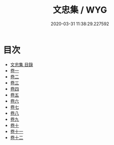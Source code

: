 #+TITLE: 文忠集 / WYG
#+DATE: 2020-03-31 11:38:29.227592
* 目次
 - [[file:KR4e0234_000.txt::000-1a][文忠集 目錄]]
 - [[file:KR4e0234_001.txt::001-1a][卷一]]
 - [[file:KR4e0234_002.txt::002-1a][卷二]]
 - [[file:KR4e0234_003.txt::003-1a][卷三]]
 - [[file:KR4e0234_004.txt::004-1a][卷四]]
 - [[file:KR4e0234_005.txt::005-1a][卷五]]
 - [[file:KR4e0234_006.txt::006-1a][卷六]]
 - [[file:KR4e0234_007.txt::007-1a][卷七]]
 - [[file:KR4e0234_008.txt::008-1a][卷八]]
 - [[file:KR4e0234_009.txt::009-1a][卷九]]
 - [[file:KR4e0234_010.txt::010-1a][卷十]]
 - [[file:KR4e0234_011.txt::011-1a][卷十一]]
 - [[file:KR4e0234_012.txt::012-1a][卷十二]]
